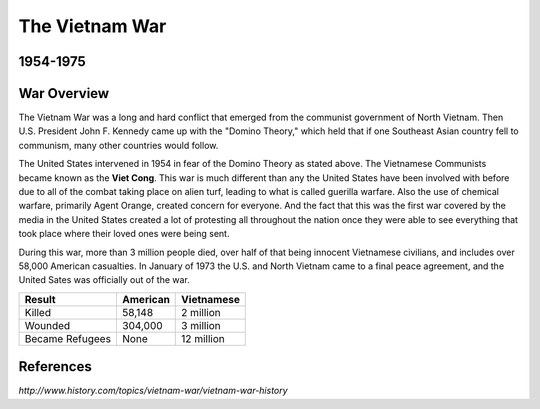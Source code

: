 The Vietnam War
======================
1954-1975
---------

.. image:: vietnam_war.png
	:width: 50%

War Overview
------------

The Vietnam War was a long and hard conflict that emerged from the communist 
government of North Vietnam. Then U.S. President John F. Kennedy came up with 
the "Domino Theory," which held that if one Southeast Asian country fell to 
communism, many other countries would follow. 

The United States intervened in 1954 in fear of the Domino Theory as stated 
above. The Vietnamese Communists became known as the **Viet Cong**.
This war is much different than any the United States have been involved with
before due to all of the combat taking place on alien turf, leading to what is
called guerilla warfare. Also the use of chemical warfare, primarily Agent 
Orange, created concern for everyone. And the fact that this was the first war 
covered by the media in the United States created a lot of protesting all
throughout the nation once they were able to see everything that took place
where their loved ones were being sent.

During this war, more than 3 million people died, over half of that being 
innocent Vietnamese civilians, and includes over 58,000 American casualties.
In January of 1973 the U.S. and North Vietnam came to a final peace agreement, 
and the United Sates was officially out of the war.

================= ========  ==========
 Result           American  Vietnamese
================= ========  ==========
Killed            58,148    2 million
Wounded           304,000   3 million
Became Refugees   None      12 million
================= ========  ==========

References
----------

*http://www.history.com/topics/vietnam-war/vietnam-war-history*